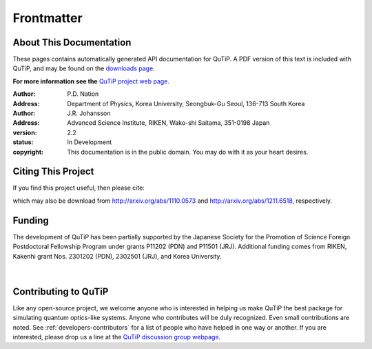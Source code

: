 .. QuTiP 
   Copyright (C) 2011-2013, Paul D. Nation & Robert J. Johansson

.. _frontmatter:

*************
Frontmatter
*************

.. _about-docs:

About This Documentation
==========================

These pages contains automatically generated API documentation for QuTiP. A PDF version of this text is included with QuTiP, and may be found on the `downloads page <http://code.google.com/p/qutip/downloads/list>`_. 

**For more information see the** `QuTiP project web page`_.

.. _QuTiP project web page: http://code.google.com/p/qutip


:Author: P.D. Nation
:Address: Department of Physics, Korea University,
          Seongbuk-Gu Seoul, 136-713 South Korea

:Author: J.R. Johansson
:Address: Advanced Science Institute, RIKEN,
		  Wako-shi Saitama, 351-0198 Japan

:version: 2.2
:status: In Development
:copyright: This documentation is in the public domain.
			You may do with it as your heart desires.

.. _citing-qutip:

Citing This Project
==========================
    
If you find this project useful, then please cite:

.. centered:: J. R. Johansson, P.D. Nation, and F. Nori, "QuTiP: An open-source Python framework for the dynamics of open quantum systems", Comp. Phys. Comm. 183 1760 (2012).

.. centered:: J. R. Johansson, P.D. Nation, and F. Nori, "QuTiP 2: A Python framework for the dynamics of open quantum systems", Comp. Phys. Comm. 184 1234 (2013).

which may also be download from http://arxiv.org/abs/1110.0573 and http://arxiv.org/abs/1211.6518, respectively.

.. _funding-qutip:

Funding
=======

The development of QuTiP has been partially supported by the Japanese Society for the Promotion of Science Foreign Postdoctoral Fellowship Program under grants P11202 (PDN) and P11501 (JRJ).  Additional funding comes from RIKEN, Kakenhi grant Nos. 2301202 (PDN), 2302501 (JRJ), and Korea University. 

.. _image-jsps:

.. figure:: figures/jsps.jpg
   :width: 4in
   :figclass: align-center

.. _image-riken:

.. figure:: figures/riken-logo.png
	:width: 1.5in
	:figclass: align-center

.. _image-korea:

|

.. figure:: figures/korea-logo.png
	:width: 3in
	:figclass: align-center


Contributing to QuTiP
=====================
Like any open-source project, we welcome anyone who is interested in helping us make QuTiP the best package for simulating quantum optics-like systems.  Anyone who contributes will be duly recognized.  Even small contributions are noted.  See :ref:`developers-contributors` for a list of people who have helped in one way or another.  If you are interested, please drop us a line at the `QuTiP discussion group webpage`_. 


.. _QuTiP discussion group webpage: http://groups.google.com/group/qutip.

